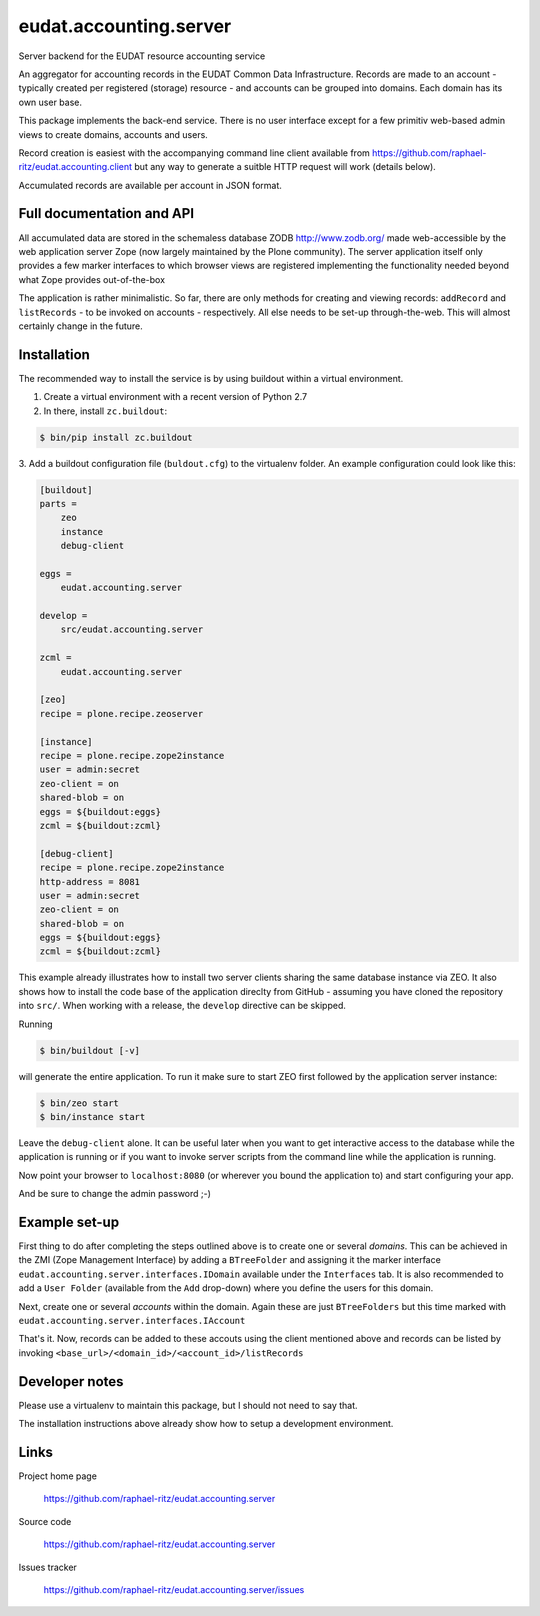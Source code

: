 =======================
eudat.accounting.server
=======================

Server backend for the EUDAT resource accounting service

An aggregator for accounting records in the EUDAT
Common Data Infrastructure. Records are made to an 
account - typically created per registered (storage)
resource - and accounts can be grouped into domains.
Each domain has its own user base.

This package implements the back-end service. There
is no user interface except for a few primitiv web-based
admin views to create domains, accounts and users.

Record creation is easiest with the accompanying command
line client available from https://github.com/raphael-ritz/eudat.accounting.client
but any way to generate a suitble HTTP request will work
(details below).

Accumulated records are available per account in JSON format.


Full documentation and API
==========================

All accumulated data are stored in the schemaless database
ZODB http://www.zodb.org/ made web-accessible by the web 
application server Zope (now largely maintained by the 
Plone community).
The server application itself only provides a few marker
interfaces to which browser views are registered implementing
the functionality needed beyond what Zope provides out-of-the-box

The application is rather minimalistic. So far, there are only
methods for creating and viewing records: ``addRecord`` and
``listRecords`` - to be invoked on accounts - respectively. 
All else needs to be set-up through-the-web. 
This will almost certainly change in the future.


Installation
============

The recommended way to install the service is by using buildout 
within a virtual environment. 

1. Create a virtual environment with a recent version of Python 2.7

2. In there, install ``zc.buildout``:

.. code:: console

  $ bin/pip install zc.buildout

3. Add a buildout configuration file (``buldout.cfg``) to 
the virtualenv folder. An example configuration could look like this:

.. code:: console

  [buildout]
  parts = 
      zeo
      instance
      debug-client
  
  eggs = 
      eudat.accounting.server

  develop = 
      src/eudat.accounting.server
  
  zcml = 
      eudat.accounting.server

  [zeo]
  recipe = plone.recipe.zeoserver

  [instance]
  recipe = plone.recipe.zope2instance 
  user = admin:secret
  zeo-client = on
  shared-blob = on
  eggs = ${buildout:eggs}
  zcml = ${buildout:zcml}

  [debug-client]
  recipe = plone.recipe.zope2instance
  http-address = 8081
  user = admin:secret
  zeo-client = on
  shared-blob = on
  eggs = ${buildout:eggs}
  zcml = ${buildout:zcml}

This example already illustrates how to install two server clients
sharing the same database instance via ZEO. It also shows how to
install the code base of the application direclty from GitHub - 
assuming you have cloned the repository into ``src/``. When 
working with a release, the ``develop`` directive can be skipped.

Running 

.. code:: console

  $ bin/buildout [-v]

will generate the entire application. To run it make sure to
start ZEO first followed by the application server instance:

.. code:: console

  $ bin/zeo start
  $ bin/instance start

Leave the ``debug-client`` alone. It can be useful later when
you want to get interactive access to the database while the
application is running or if you want to invoke server scripts
from the command line while the application is running.

Now point your browser to ``localhost:8080`` (or wherever you
bound the application to) and start configuring your app.

And be sure to change the admin password ;-)
 
Example set-up
==============

First thing to do after completing the steps outlined above is
to create one or several *domains*. This can be achieved in the
ZMI (Zope Management Interface) by adding a ``BTreeFolder`` and
assigning it the marker interface ``eudat.accounting.server.interfaces.IDomain``
available under the ``Interfaces`` tab. It is also recommended to 
add a ``User Folder`` (available from the ``Add`` drop-down)
where you define the users for this domain.

Next, create one or several *accounts* within the domain. Again these
are just ``BTreeFolders`` but this time marked with
``eudat.accounting.server.interfaces.IAccount``

That's it. Now, records can be added to these accouts using 
the client mentioned above and records can be listed by invoking
``<base_url>/<domain_id>/<account_id>/listRecords``


Developer notes
===============

Please use a virtualenv to maintain this package, but I should not need to say that.

The installation instructions above already show how to setup 
a development environment.

Links
=====

Project home page

  https://github.com/raphael-ritz/eudat.accounting.server

Source code

  https://github.com/raphael-ritz/eudat.accounting.server

Issues tracker

  https://github.com/raphael-ritz/eudat.accounting.server/issues

